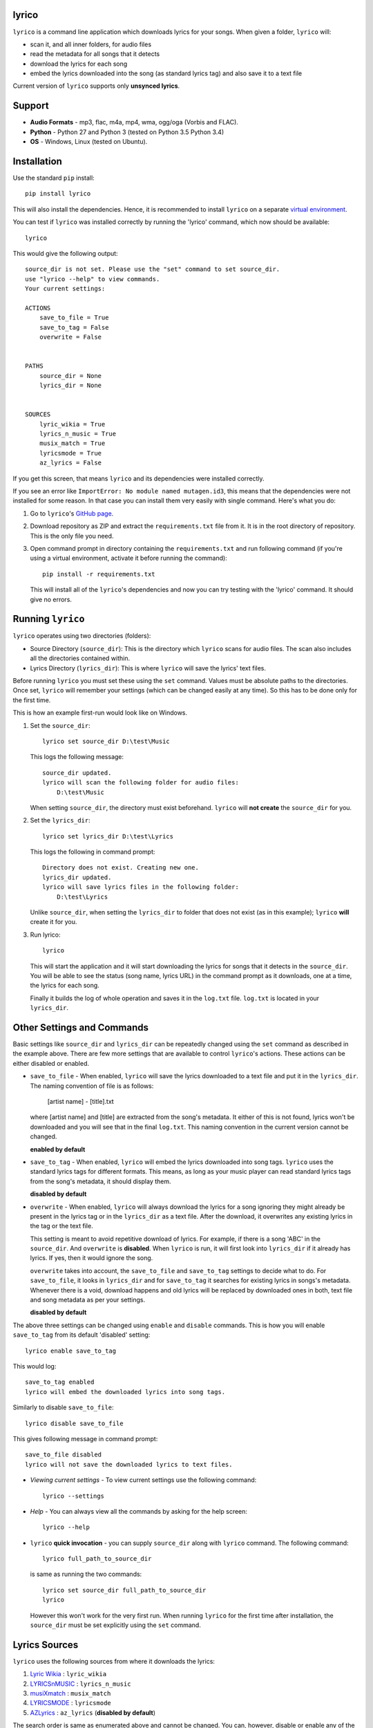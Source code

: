 lyrico
========

``lyrico`` is a command line application which downloads lyrics for your songs. When given a folder, ``lyrico`` will:

- scan it, and all inner folders, for audio files
- read the metadata for all songs that it detects
- download the lyrics for each song
- embed the lyrics downloaded into the song (as standard lyrics tag) and also save it to a text file

Current version of ``lyrico`` supports only **unsynced lyrics**.

Support
=========

- **Audio Formats** - mp3, flac, m4a, mp4, wma, ogg/oga (Vorbis and FLAC).

- **Python** - Python 27 and Python 3 (tested on Python 3.5 Python 3.4)

- **OS** - Windows, Linux (tested on Ubuntu).


Installation
=============
Use the standard ``pip`` install::

    pip install lyrico

This will also install the dependencies. Hence, it is recommended to install ``lyrico`` on a separate `virtual environment <https://pypi.python.org/pypi/virtualenv>`_.

You can test if ``lyrico`` was installed correctly by running the 'lyrico' command, which now should be available::
    
    lyrico

This would give the following output::

    source_dir is not set. Please use the "set" command to set source_dir.
    use "lyrico --help" to view commands.
    Your current settings:

    ACTIONS
        save_to_file = True
        save_to_tag = False
        overwrite = False


    PATHS
        source_dir = None
        lyrics_dir = None


    SOURCES
        lyric_wikia = True
        lyrics_n_music = True
        musix_match = True
        lyricsmode = True
        az_lyrics = False

If you get this screen, that means ``lyrico`` and its dependencies were installed correctly.


If you see an error like ``ImportError: No module named mutagen.id3``, this means that the dependencies were not installed for some reason. In that case you can install them very easily with single command. Here's what you do:

1. Go to ``lyrico``'s `GitHub page <https://github.com/abhimanyuPathania/lyrico>`_.
2. Download repository as ZIP and extract the ``requirements.txt`` file from it. It is in the root directory of repository. This is the only file you need.
3. Open command prompt in directory containing the ``requirements.txt`` and run following command (if you're using a virtual environment, activate it before running the command)::

    pip install -r requirements.txt

   This will install all of the ``lyrico``'s dependencies and now you can try testing with the 'lyrico' command. It should give no errors.


Running ``lyrico``
=====================
``lyrico`` operates using two directories (folders):

- Source Directory (``source_dir``): This is the directory which ``lyrico`` scans for audio files. The scan also includes all the directories contained within.

- Lyrics Directory (``lyrics_dir``): This is where ``lyrico`` will save the lyrics' text files.

Before running ``lyrico`` you must set these using the ``set`` command. Values must be absolute paths to the directories. Once set, ``lyrico`` will remember your settings (which can be changed easily at any time). So this has to be done only for the first time.

This is how an example first-run would look like on Windows.

1. Set the ``source_dir``::
  
    lyrico set source_dir D:\test\Music

   This logs the following message::
       
       source_dir updated.
       lyrico will scan the following folder for audio files:
           D:\test\Music
   
   When setting ``source_dir``, the directory must exist beforehand. ``lyrico`` will **not create** the ``source_dir`` for you.

2. Set the ``lyrics_dir``::
    
    lyrico set lyrics_dir D:\test\Lyrics

   This logs the following in command prompt::

       Directory does not exist. Creating new one.
       lyrics_dir updated.
       lyrico will save lyrics files in the following folder:
           D:\test\Lyrics

   Unlike ``source_dir``, when setting the ``lyrics_dir`` to folder that does not exist (as in this example); ``lyrico`` **will** create it for you.

3. Run lyrico::

    lyrico

   This will start the application and it will start downloading the lyrics for songs that it detects in the ``source_dir``. You will be able to see the status (song name, lyrics URL) in the command prompt as it downloads, one at a time, the lyrics for each song.

   Finally it builds the log of whole operation and saves it in the ``log.txt`` file. ``log.txt`` is located in your ``lyrics_dir``.


Other Settings and Commands
=============================

Basic settings like ``source_dir`` and ``lyrics_dir`` can be repeatedly changed using the ``set`` command as described in the example above. There are few more settings that are available to control ``lyrico``'s actions. These actions can be either disabled or enabled.

- ``save_to_file`` - When enabled, ``lyrico`` will save the lyrics downloaded to a text file and put it in the ``lyrics_dir``. The naming convention of file is as follows:

   [artist name] - [title].txt
   
  where  [artist name] and [title] are extracted from the song's metadata. It either of this is not found, lyrics won't be downloaded and you will see that in the final ``log.txt``. This naming convention in the current version cannot be changed.

  **enabled by default**

- ``save_to_tag`` - When enabled, ``lyrico`` will embed the lyrics downloaded into song tags. ``lyrico`` uses the standard lyrics tags for different formats. This means, as long as your music player can read standard lyrics tags from the song's metadata, it should display them.
  
  **disabled by default**

- ``overwrite`` - When enabled, ``lyrico`` will always download the lyrics for a song ignoring they might already be present in the lyrics tag or in the ``lyrics_dir`` as a text file. After the download, it overwrites any existing lyrics in the tag or the text file.

  This setting is meant to avoid repetitive download of lyrics. For example, if there is a song 'ABC' in the ``source_dir``. And ``overwrite`` is **disabled**. When ``lyrico`` is run, it will first look into ``lyrics_dir`` if it already has lyrics. If yes, then it would ignore the song.

  ``overwrite`` takes into account, the ``save_to_file`` and ``save_to_tag`` settings to decide what to do. For ``save_to_file``, it looks in ``lyrics_dir`` and for ``save_to_tag`` it searches for existing lyrics in songs's metadata. Whenever there is a void, download happens and old lyrics will be replaced by downloaded ones in both, text file and song metadata as per your settings.

  **disabled by default**

The above three settings can be changed using ``enable`` and ``disable`` commands. This is how you will enable ``save_to_tag`` from its default 'disabled' setting::

    lyrico enable save_to_tag

This would log::

    save_to_tag enabled
    lyrico will embed the downloaded lyrics into song tags.

Similarly to disable ``save_to_file``::

    lyrico disable save_to_file

This gives following message in command prompt::

    save_to_file disabled
    lyrico will not save the downloaded lyrics to text files.


- *Viewing current settings* - To view current settings use the following command::

   lyrico --settings 

- *Help* - You can always view all the commands by asking for the help screen::

    lyrico --help

- ``lyrico`` **quick invocation** - you can supply ``source_dir`` along with ``lyrico`` command. The following command::

   lyrico full_path_to_source_dir

  is same as running the two commands::

    lyrico set source_dir full_path_to_source_dir
    lyrico
  
  However this won't work for the very first run. When running ``lyrico`` for the first time after installation, the ``source_dir`` must be set explicitly using the ``set`` command.

Lyrics Sources
================
``lyrico`` uses the following sources from where it downloads the lyrics:

1. `Lyric Wikia <http://lyrics.wikia.com/wiki/Lyrics_Wiki>`_ : ``lyric_wikia``

2. `LYRICSnMUSIC <http://www.lyricsnmusic.com/>`_ : ``lyrics_n_music``

3. `musiXmatch <https://www.musixmatch.com/>`_ : ``musix_match``

4. `LYRICSMODE <http://www.lyricsmode.com/>`_ : ``lyricsmode``

5. `AZLyrics <http://www.azlyrics.com/>`_ : ``az_lyrics`` (**disabled by default**)

The search order is same as enumerated above and cannot be changed. You can, however, disable or enable any of the sources using the same ``enable`` and ``disable`` commands. When a source is disabled, it is simply skipped during the search.

For example, to enable AZLyrics::

    lyrico enable az_lyrics

Use the command line name for the source, which is mentioned after the link to the source in the above list. This logs the following message indicating that ``az_lyrics`` will be used as a source::

    az_lyrics enabled
    lyrico will use AZLyrics as a source for lyrics.

Or to disable Lyric Wikia::

    lyrico disable lyric_wikia:

This logs the following message::

    lyric_wikia disabled
    lyrico will not use Lyric Wikia as a source for lyrics.


Audio Formats and Tags
=======================
Below is the table of supported audio formats and their supported tags:

+--------------------------------------------+----------------------------------------------+
| Audio Format                               | Tag                                          |
+============================================+==============================================+
| mp3                                        | ID3 Tags                                     |
+--------------------------------------------+----------------------------------------------+
| flac                                       | Vorbis Comments                              |
+--------------------------------------------+----------------------------------------------+
| m4a, mp4                                   | MP4 Tags (iTunes metadata)                   |
+--------------------------------------------+----------------------------------------------+
| wma                                        | ASF                                          |
+--------------------------------------------+----------------------------------------------+
| ogg, oga                                   | Vorbis Comments                              |
+--------------------------------------------+----------------------------------------------+

``lyrico`` goodness
=====================

Here are somethings that ``lyrico`` does well:

- **No junk** - ``lyrico`` will not insert junk text into your lyrics files or audio tags. It won't create blank files or blank lyrics tags. Neither it would create lyrics files or tags containing errors etc.

- **Language** - Since ``lyrico`` uses your song's artist name and title to construct the URLs; so as long as they are correct and the source has the lyrics, it would work no matter which language.

- **foobar2000** - The poor performance of the `Lyric Show Panel 3 <https://www.foobar2000.org/components/view/foo_uie_lyrics3>`_ component was main reason I wrote this application. It simply won't work for me. ``lyrico`` plays nicely with 'Lyric Show Panel'. ``lyrico``'s file-naming convention matches 'Lyric Show Panel's default settings. Just point 'Lyric Show Panel' to your ``lyrics_dir`` and done.

  I recommend simply removing all of 'Lyric Show Panel' online sources and use offline mode (Tag search, Files search, Associations search) with ``lyrico``. It is the next best thing to automatic search. Because 'Lyric Show Panel' on failure embeds errors in lyrics files and tags!

  Even if you don't use foobar2000 or your music player cannot read lyrics from text files like that, you can always embed lyrics into tags which should work with any decent music player including **iTunes**.

- **log.txt** - ``log.txt`` created at end of every ``lyrico`` run is nice way to see what have you fetched. It show list of every song present in ``source_dir`` along with status of download or errors that happened. 

``lyrico`` gotchas
====================

Here are few points you should know before using ``lyrico``:

- **Your tags** - ``lyrico`` uses metadata in your tags for building URLs. Hence your songs should be tagged with correct 'artist', 'title' information.

  ``lyrico`` also assumes that you're using standard tags for each format (container) of your songs. For example, ``lyrico`` assumes that your ``.mp3`` files are using the standard ``ID3`` tags and only reads metadata for those. If you are using something like an ``APEv2`` tag with an ``.mp3`` file,  ``lyrico`` won't be able to read it and would log the pertinent error in the ``log.txt``.

  You don't need to be concerned about this unless you have forcibly embedded non-standard tags in your songs with some other software. *Table of supported tags for audio formats is given above.*

- **ID3 tag versions** - ``lyrico`` will convert any old ID3 tag to ID3v2.4 if ``save_to_tag`` is enabled. This is the default behavior of *mutagen*; the underlying dependency used by ``lyrico`` to read ID3 tags.

  This has never caused any problem for me till date. And from my understanding you should be using ID3v2.4 tags anyways. I have used ``lyrico`` on hundreds of mp3 files and had no issues. You can always test ``lyrico`` on few songs and check. Or you can just disable ``save_to_tag``.

- **Song metadata** - Lyrics are fetched using a URL generated using song's artist name and title. This means that if the song has titles like:

  - ABC(acoustic)
  - ABC(live version)
  
  or an artist like:

  - XYZ(feat. Blah)

  the download might fail. Sometimes artist-name or title contain characters like '?'.  For this, Windows won't be able to create the text file as it is a restricted character. But the lyrics will be downloaded anyways and saved to tag if ``save_to_tag`` is enabled.

- **windows console** - If you are using Windows, like me, you must use some other font than the default 'raster fonts' in the command prompt to view in-prompt logging for songs using other characters than English in their metadata.

  But the problem does not end here. Even after enabling other allowed fonts like ``Consolas`` or ``Lucida Console``, you still won't be able to see in-prompt logging (you will see question marks or boxes) for Asian languages like Mandarin, Japanese, Korean etc. Though European language are displayed correctly.

  Despite any issues with windows console display, ``lyrico`` downloads and saves the lyrics correctly to files and tags.


Dependencies
================
``lyrico`` uses and thanks the following python packages:

- `glob2 <https://pypi.python.org/pypi/glob2>`_: to allow simple recursive directory search in Python 27.

- `requests <https://pypi.python.org/pypi/requests>`_: HTTP for Humans.

- `mutagen <https://pypi.python.org/pypi/mutagen>`_: to read tags from audio files and embed lyrics in tags for multiple audio formats.

- `beautifulsoup4 <https://pypi.python.org/pypi/beautifulsoup4>`_: to extract the lyrics.

- `win_unicode_console <https://pypi.python.org/pypi/win_unicode_console>`_: because Python 27, Unicode and command prompt is a nightmare.


- `docopt <https://pypi.python.org/pypi/docopt>`_: to create beautiful command-line interfaces.


A note on mass downloading
===========================

Since ``lyrico`` is simply scraping lyrics off the HTML pages of the sources, please don't set ``source_dir`` to a folder having thousands of songs.

They might ban your bot. ``az_lyrics`` sometimes bans your IP (not sure if permanent) if you hit them with too many failed requests. Though, refreshing your IP by restarting your router or using a VPN solves that. Hence, ``az_lyrics`` as a source is disabled by default. Only use it if you are looking for recent lyrics.

Also, downloading 1000s of lyrics will be slow since ``lyrico`` does not batch-download. It sends one request to one source at a time. This is by design.

I personally use it at one or two albums at time and keep checking for any errors in ``log.txt``. 

Changelog
==========
- 0.6.0 Added support for ``oga`` audio format. Detect uppercase extensions in Linux.
- 0.5.0 Added musiXmatch and LYRICSMODE to sources. Include detection for licensing errors.
- 0.4.0 Added LYRICSnMUSIC and AZLyrics as sources. Expanded the command line interface to control sources. Added `requests <https://pypi.python.org/pypi/requests>`_ to dependencies.
- 0.3.0 Added support for ``ogg`` and ``wma`` audio formats. Replaced ``UNSYNCED LYRICS`` with ``LYRICS`` tags to embed lyrics in Vorbis Comments.
- 0.2.0 Added documentation and tutorial.
- 0.1.0 Initial release.
